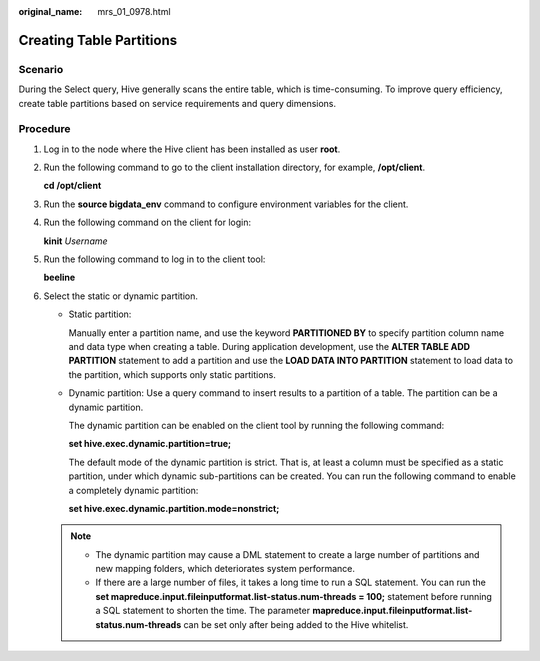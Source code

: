 :original_name: mrs_01_0978.html

.. _mrs_01_0978:

Creating Table Partitions
=========================

Scenario
--------

During the Select query, Hive generally scans the entire table, which is time-consuming. To improve query efficiency, create table partitions based on service requirements and query dimensions.

Procedure
---------

#. Log in to the node where the Hive client has been installed as user **root**.

#. Run the following command to go to the client installation directory, for example, **/opt/client**.

   **cd /opt/client**

#. Run the **source bigdata_env** command to configure environment variables for the client.

#. Run the following command on the client for login:

   **kinit** *Username*

#. Run the following command to log in to the client tool:

   **beeline**

#. Select the static or dynamic partition.

   -  Static partition:

      Manually enter a partition name, and use the keyword **PARTITIONED BY** to specify partition column name and data type when creating a table. During application development, use the **ALTER TABLE ADD PARTITION** statement to add a partition and use the **LOAD DATA INTO PARTITION** statement to load data to the partition, which supports only static partitions.

   -  Dynamic partition: Use a query command to insert results to a partition of a table. The partition can be a dynamic partition.

      The dynamic partition can be enabled on the client tool by running the following command:

      **set hive.exec.dynamic.partition=true;**

      The default mode of the dynamic partition is strict. That is, at least a column must be specified as a static partition, under which dynamic sub-partitions can be created. You can run the following command to enable a completely dynamic partition:

      **set hive.exec.dynamic.partition.mode=nonstrict;**

   .. note::

      -  The dynamic partition may cause a DML statement to create a large number of partitions and new mapping folders, which deteriorates system performance.
      -  If there are a large number of files, it takes a long time to run a SQL statement. You can run the **set mapreduce.input.fileinputformat.list-status.num-threads = 100;** statement before running a SQL statement to shorten the time. The parameter **mapreduce.input.fileinputformat.list-status.num-threads** can be set only after being added to the Hive whitelist.
